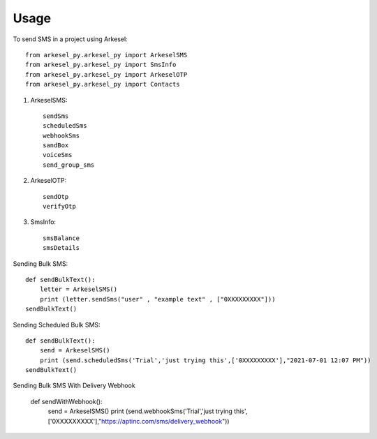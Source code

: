 =====
Usage
=====

To send SMS in a project using Arkesel::

    from arkesel_py.arkesel_py import ArkeselSMS
    from arkesel_py.arkesel_py import SmsInfo
    from arkesel_py.arkesel_py import ArkeselOTP
    from arkesel_py.arkesel_py import Contacts

#. ArkeselSMS::

       sendSms
       scheduledSms
       webhookSms
       sandBox
       voiceSms
       send_group_sms

#. ArkeselOTP::

       sendOtp
       verifyOtp
   
#. SmsInfo::

       smsBalance 
       smsDetails 


Sending Bulk SMS::

    def sendBulkText():
        letter = ArkeselSMS()
        print (letter.sendSms("user" , "example text" , ["0XXXXXXXXX"]))
    sendBulkText()

Sending Scheduled Bulk SMS::

    def sendBulkText():
        send = ArkeselSMS()
        print (send.scheduledSms('Trial','just trying this',['0XXXXXXXXX'],"2021-07-01 12:07 PM"))
    sendBulkText()

Sending Bulk SMS With Delivery Webhook

    def sendWithWebhook():
        send = ArkeselSMS()
        print (send.webhookSms('Trial','just trying this',['0XXXXXXXXX'],"https://aptinc.com/sms/delivery_webhook"))

